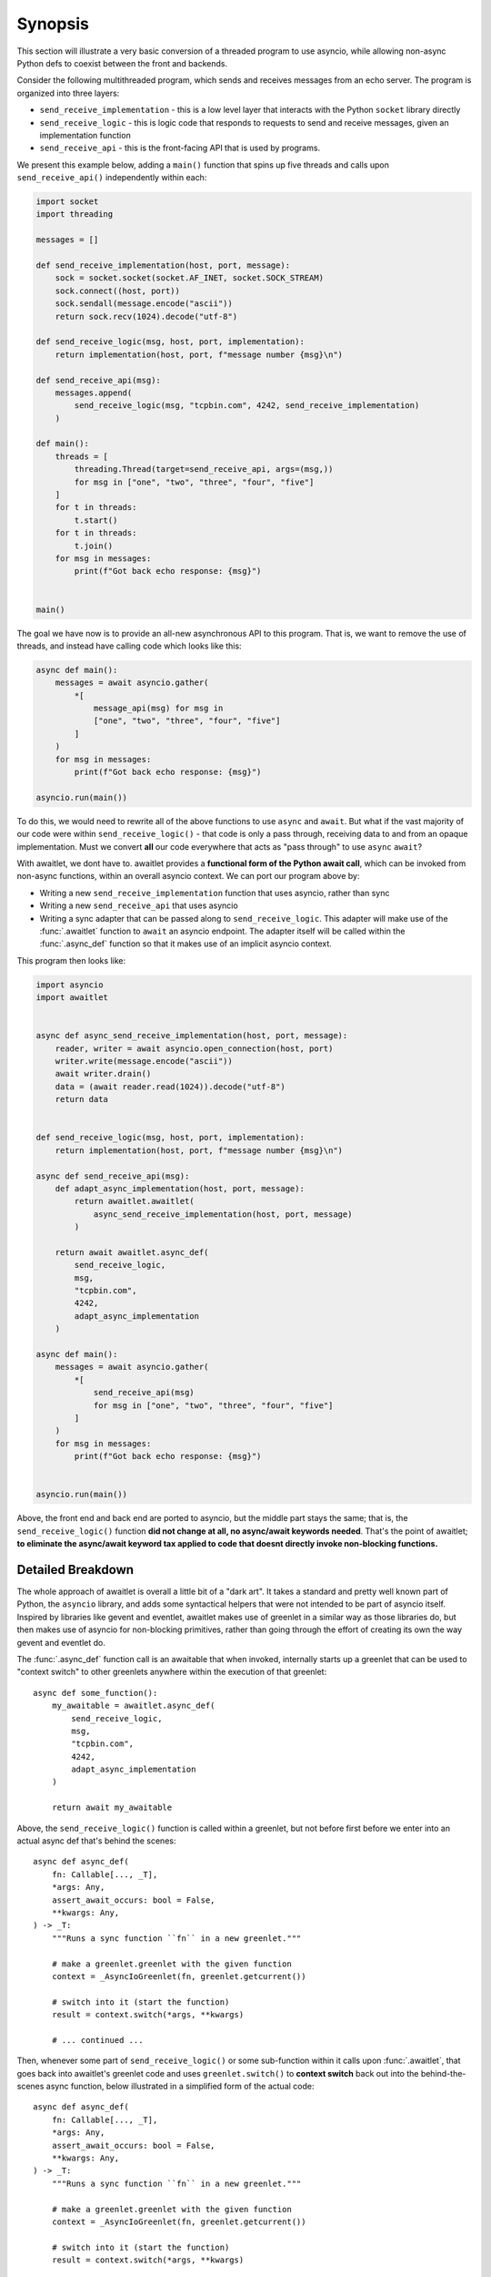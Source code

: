 ========
Synopsis
========

This section will illustrate a very basic conversion of a threaded program
to use asyncio, while allowing non-async Python defs to coexist between
the front and backends.


Consider the following multithreaded program, which sends and receives messages
from an echo server.  The program is organized into three layers:

* ``send_receive_implementation`` - this is a low level layer that interacts
  with the Python ``socket`` library directly

* ``send_receive_logic`` - this is logic code that responds to requests to
  send and receive messages, given an implementation function

* ``send_receive_api`` - this is the front-facing API that is used by programs.

We present this example below, adding a ``main()`` function that spins up
five threads and calls upon ``send_receive_api()`` independently within each:

.. sourcecode:: python

    import socket
    import threading

    messages = []

    def send_receive_implementation(host, port, message):
        sock = socket.socket(socket.AF_INET, socket.SOCK_STREAM)
        sock.connect((host, port))
        sock.sendall(message.encode("ascii"))
        return sock.recv(1024).decode("utf-8")

    def send_receive_logic(msg, host, port, implementation):
        return implementation(host, port, f"message number {msg}\n")

    def send_receive_api(msg):
        messages.append(
            send_receive_logic(msg, "tcpbin.com", 4242, send_receive_implementation)
        )

    def main():
        threads = [
            threading.Thread(target=send_receive_api, args=(msg,))
            for msg in ["one", "two", "three", "four", "five"]
        ]
        for t in threads:
            t.start()
        for t in threads:
            t.join()
        for msg in messages:
            print(f"Got back echo response: {msg}")


    main()

The goal we have now is to provide an all-new asynchronous API to this program.
That is, we want to remove the use of threads, and instead have calling code which
looks like this:

.. sourcecode:: python

    async def main():
        messages = await asyncio.gather(
            *[
                message_api(msg) for msg in
                ["one", "two", "three", "four", "five"]
            ]
        )
        for msg in messages:
            print(f"Got back echo response: {msg}")

    asyncio.run(main())

To do this, we would need to rewrite all of the above functions to use
``async`` and ``await``.   But what if the vast majority of our code were
within ``send_receive_logic()`` - that code is only a pass through, receiving
data to and from an opaque implementation.  Must we convert **all** our code
everywhere that acts as "pass through" to use ``async`` ``await``?

With awaitlet, we dont have to.  awaitlet provides a **functional form
of the Python await call**, which can be invoked from non-async functions,
within an overall asyncio context.    We can port our program above by:

* Writing a new ``send_receive_implementation`` function that uses asyncio, rather than sync
* Writing a new ``send_receive_api`` that uses asyncio
* Writing a sync adapter that can be passed along to ``send_receive_logic``.
  This adapter will make use of the :func:`.awaitlet` function to ``await``
  an asyncio endpoint.  The adapter itself will be called within the
  :func:`.async_def` function so that it makes use of an implicit asyncio
  context.

This program then looks like:

.. sourcecode:: python

    import asyncio
    import awaitlet


    async def async_send_receive_implementation(host, port, message):
        reader, writer = await asyncio.open_connection(host, port)
        writer.write(message.encode("ascii"))
        await writer.drain()
        data = (await reader.read(1024)).decode("utf-8")
        return data


    def send_receive_logic(msg, host, port, implementation):
        return implementation(host, port, f"message number {msg}\n")

    async def send_receive_api(msg):
        def adapt_async_implementation(host, port, message):
            return awaitlet.awaitlet(
                async_send_receive_implementation(host, port, message)
            )

        return await awaitlet.async_def(
            send_receive_logic,
            msg,
            "tcpbin.com",
            4242,
            adapt_async_implementation
        )

    async def main():
        messages = await asyncio.gather(
            *[
                send_receive_api(msg)
                for msg in ["one", "two", "three", "four", "five"]
            ]
        )
        for msg in messages:
            print(f"Got back echo response: {msg}")


    asyncio.run(main())

Above, the front end and back end are ported to asyncio, but the middle part
stays the same; that is, the ``send_receive_logic()`` function **did not change
at all, no async/await keywords needed**.  That's the point of awaitlet; **to
eliminate the async/await keyword tax applied to code that doesnt directly
invoke non-blocking functions.**


Detailed Breakdown
==================

The whole approach of awaitlet is overall a little bit of a "dark art".   It
takes a standard and pretty well known part of Python, the ``asyncio``
library, and adds some syntactical helpers that were not intended to be part
of asyncio itself.   Inspired by libraries like gevent and eventlet, awaitlet
makes use of greenlet in a similar way as those libraries do, but then makes
use of asyncio for non-blocking primitives, rather than going through the
effort of creating its own the way gevent and eventlet do.

The :func:`.async_def` function call is an awaitable that when invoked,
internally starts up a greenlet that can be used to "context switch" to
other greenlets anywhere within the execution of that greenlet::

    async def some_function():
        my_awaitable = awaitlet.async_def(
            send_receive_logic,
            msg,
            "tcpbin.com",
            4242,
            adapt_async_implementation
        )

        return await my_awaitable

Above, the ``send_receive_logic()`` function is called within a greenlet, but
not before first before we enter into an actual async def that's behind
the scenes::

    async def async_def(
        fn: Callable[..., _T],
        *args: Any,
        assert_await_occurs: bool = False,
        **kwargs: Any,
    ) -> _T:
        """Runs a sync function ``fn`` in a new greenlet."""

        # make a greenlet.greenlet with the given function
        context = _AsyncIoGreenlet(fn, greenlet.getcurrent())

        # switch into it (start the function)
        result = context.switch(*args, **kwargs)

        # ... continued ...

Then, whenever some part of ``send_receive_logic()`` or some sub-function within
it calls upon :func:`.awaitlet`, that goes back into awaitlet's greenlet code
and uses ``greenlet.switch()`` to **context switch** back out into the behind-the-scenes
async function, below illustrated in a simplified form of the actual code::

    async def async_def(
        fn: Callable[..., _T],
        *args: Any,
        assert_await_occurs: bool = False,
        **kwargs: Any,
    ) -> _T:
        """Runs a sync function ``fn`` in a new greenlet."""

        # make a greenlet.greenlet with the given function
        context = _AsyncIoGreenlet(fn, greenlet.getcurrent())

        # switch into it (start the function)
        result = context.switch(*args, **kwargs)

        # we're back!  is the context not dead ? (e.g. the funciton has more
        # code to run?)
        while not context.dead:
            # wait for a coroutine from awaitlet and then return its
            # result back to it.
            value = await result

            # then switch back in!  (in reality there's error handling here also)
            result = context.switch(value)

When this line of code is first called::

    # switch into it (start the function)
    result = context.switch(*args, **kwargs)

It blocks while our function runs.   Only when our function exits or
calls :func:`.awaitlet` do we hit the next line.   If the function calls
:func:`.awaitlet`, awaitlet looks like this::

    def awaitlet(awaitable: Awaitable[_T]) -> _T:
        """Awaits an async function in a sync method."""

        current = greenlet.getcurrent()
        return current.parent.switch(awaitable)

That is, it does nothing but greenlet switch **back to the parent greenlet**,
which means back outside of the ``context.switch()`` that got us here.
The returned value is a real Python awaitable.  So inside
of the ``async_def()`` funciton, we await it on behalf of our hosted function::

    while not context.dead:
        # await on the result that we expect is awaitable
        value = await result

We send the result of the awaitable **back into the hosted function and
context switch back**::

    result = context.switch(value)

Minus some more robustness details, that's the whole thing!
